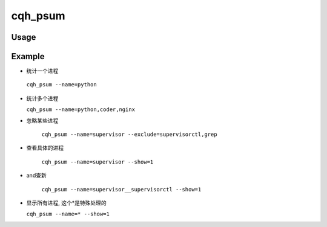 cqh_psum
========


Usage
-----

Example
---------------------------
*  统计一个进程

 ``cqh_psum --name=python``

* 统计多个进程

  ``cqh_psum --name=python,coder,nginx``  

* 忽略某些进程

   ``cqh_psum --name=supervisor --exclude=supervisorctl,grep`` 

* 查看具体的进程

    ``cqh_psum --name=supervisor --show=1``

* and查新

    ``cqh_psum --name=supervisor__supervisorctl --show=1``

* 显示所有进程, 这个*是特殊处理的

  ``cqh_psum --name=* --show=1``

  





